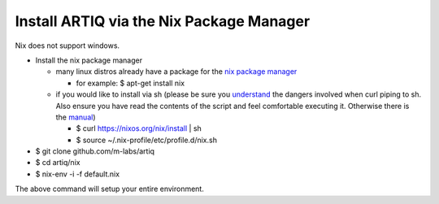 Install ARTIQ via the Nix Package Manager
===========================

Nix does not support windows.

* Install the nix package manager

  * many linux distros already have a package for the `nix package manager <http://nixos.org/nix/>`_

    * for example: $ apt-get install nix

  * if you would like to install via sh (please be sure you `understand <https://www.seancassidy.me/dont-pipe-to-your-shell.html>`_ the dangers involved when curl piping to sh. Also ensure you have read the contents of the script and feel comfortable executing it. Otherwise there is the `manual <http://nixos.org/nix/manual/>`_)

    * $ curl https://nixos.org/nix/install | sh

    * $ source ~/.nix-profile/etc/profile.d/nix.sh

* $ git clone github.com/m-labs/artiq
* $ cd artiq/nix
* $ nix-env -i -f default.nix

The above command will setup your entire environment.
